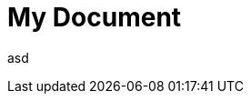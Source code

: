 {set:sourcedir:src/main/java}

= My Document
:imagesdir: ./images
:iconsdir: ./icons
:stylesdir: ./styles
:scriptsdir: ./js123

asd
